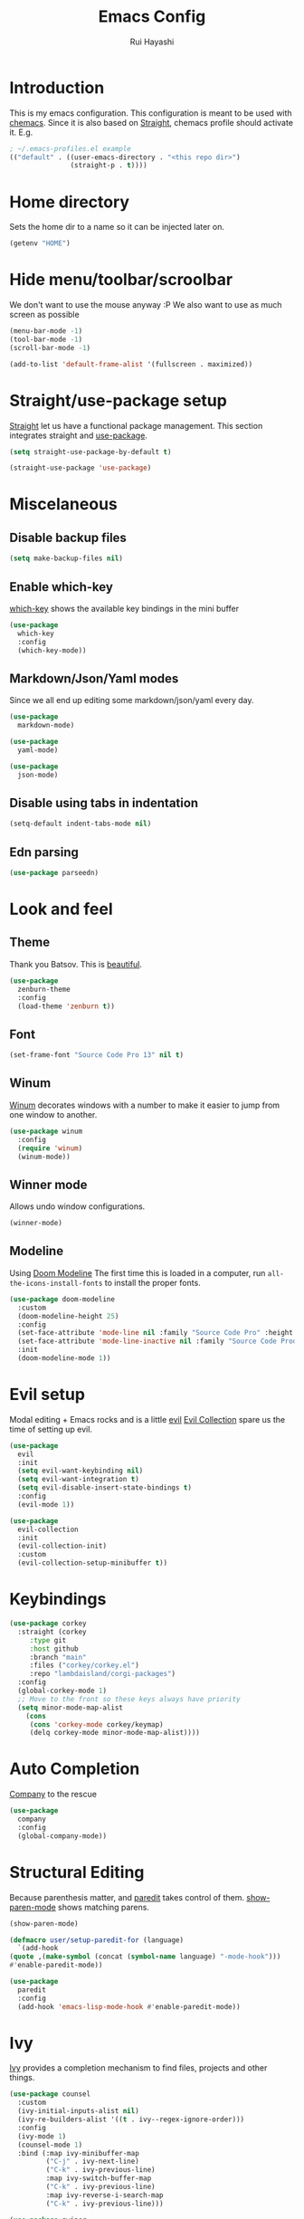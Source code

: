 #+title: Emacs Config
#+author: Rui Hayashi
#+PROPERTY: header-args :results silent :tangle config.el :mkdirp yes

* Introduction
This is my emacs configuration.
This configuration is meant to be used with [[https://github.com/plexus/chemacs][chemacs]].
Since it is also based on [[https://github.com/raxod502/straight.el][Straight]], chemacs profile should activate it. E.g.

#+begin_src emacs-lisp :tangle no
  ; ~/.emacs-profiles.el example
  (("default" . ((user-emacs-directory . "<this repo dir>")
                 (straight-p . t))))
#+end_src

* Home directory
  Sets the home dir to a name so it can be injected later on.
  #+name: homedir
  #+begin_src emacs-lisp :tangle no :results value
    (getenv "HOME")
  #+end_src
* Hide menu/toolbar/scroolbar
  We don't want to use the mouse anyway :P
  We also want to use as much screen as possible
  #+begin_src emacs-lisp
    (menu-bar-mode -1)
    (tool-bar-mode -1)
    (scroll-bar-mode -1)

    (add-to-list 'default-frame-alist '(fullscreen . maximized))
  #+end_src
  
* Straight/use-package setup
  [[https://github.com/raxod502/straight.el][Straight]] let us have a functional package management.
  This section integrates straight and [[https://github.com/jwiegley/use-package][use-package]].
  #+begin_src emacs-lisp
    (setq straight-use-package-by-default t)

    (straight-use-package 'use-package)
  #+end_src

* Miscelaneous
** Disable backup files
   #+begin_src emacs-lisp
     (setq make-backup-files nil)
   #+end_src
** Enable which-key
   [[https://github.com/justbur/emacs-which-key][which-key]] shows the available key bindings in the mini buffer
   #+begin_src emacs-lisp
     (use-package
       which-key
       :config
       (which-key-mode))
   #+end_src
** Markdown/Json/Yaml modes
   Since we all end up editing some markdown/json/yaml every day.
   #+begin_src emacs-lisp
     (use-package
       markdown-mode)

     (use-package
       yaml-mode)

     (use-package
       json-mode)
   #+end_src
** Disable using tabs in indentation
   #+begin_src emacs-lisp
     (setq-default indent-tabs-mode nil)
   #+end_src
** Edn parsing
   #+begin_src emacs-lisp
     (use-package parseedn)
   #+end_src
* Look and feel
** Theme
   Thank you Batsov. This is [[https://github.com/bbatsov/zenburn-emacs][beautiful]].
   #+begin_src emacs-lisp
     (use-package
       zenburn-theme
       :config
       (load-theme 'zenburn t))
   #+end_src
** Font
   #+begin_src emacs-lisp
     (set-frame-font "Source Code Pro 13" nil t)
   #+end_src
** Winum
   [[https://github.com/deb0ch/emacs-winum][Winum]] decorates windows with a number to make it easier to jump from one window to another.
   #+begin_src emacs-lisp
     (use-package winum
       :config
       (require 'winum)
       (winum-mode))
   #+end_src
** Winner mode
   Allows undo window configurations.
   #+begin_src emacs-lisp
     (winner-mode)
   #+end_src
** Modeline
   Using [[https://github.com/seagle0128/doom-modeline][Doom Modeline]]
   The first time this is loaded in a computer, run ~all-the-icons-install-fonts~ to install the proper fonts.
   #+begin_src emacs-lisp
     (use-package doom-modeline
       :custom
       (doom-modeline-height 25)
       :config
       (set-face-attribute 'mode-line nil :family "Source Code Pro" :height 100)
       (set-face-attribute 'mode-line-inactive nil :family "Source Code Prod" :height 100)
       :init
       (doom-modeline-mode 1))
   #+end_src
* Evil setup
  Modal editing + Emacs rocks and is a little [[https://github.com/emacs-evil/evil][evil]]
  [[https://github.com/emacs-evil/evil-collection][Evil Collection]] spare us the time of setting up evil.
  #+begin_src emacs-lisp
    (use-package
      evil
      :init
      (setq evil-want-keybinding nil)
      (setq evil-want-integration t)
      (setq evil-disable-insert-state-bindings t)
      :config
      (evil-mode 1))

    (use-package
      evil-collection
      :init
      (evil-collection-init)
      :custom
      (evil-collection-setup-minibuffer t))
  #+end_src
* Keybindings
  #+begin_src emacs-lisp
    (use-package corkey
      :straight (corkey
		 :type git
		 :host github
		 :branch "main"
		 :files ("corkey/corkey.el")
		 :repo "lambdaisland/corgi-packages")
      :config
      (global-corkey-mode 1)
      ;; Move to the front so these keys always have priority
      (setq minor-mode-map-alist
	    (cons
	     (cons 'corkey-mode corkey/keymap)
	     (delq corkey-mode minor-mode-map-alist))))

  #+end_src

* Auto Completion
  [[https://github.com/company-mode/company-mode][Company]] to the rescue
  #+begin_src emacs-lisp
    (use-package
      company
      :config
      (global-company-mode))
  #+end_src
* Structural Editing
  Because parenthesis matter, and [[https://www.emacswiki.org/emacs/ParEdit][paredit]] takes control of them.
  [[https://www.emacswiki.org/emacs/ShowParenMode][show-paren-mode]] shows matching parens.
  #+begin_src emacs-lisp
    (show-paren-mode)

    (defmacro user/setup-paredit-for (language)
      `(add-hook
	(quote ,(make-symbol (concat (symbol-name language) "-mode-hook")))
	#'enable-paredit-mode))

    (use-package
      paredit
      :config
      (add-hook 'emacs-lisp-mode-hook #'enable-paredit-mode))
  #+end_src
* Ivy
  [[https://github.com/abo-abo/swiper][Ivy]] provides a completion mechanism to find files, projects and other things.
  #+begin_src emacs-lisp
    (use-package counsel
      :custom
      (ivy-initial-inputs-alist nil)
      (ivy-re-builders-alist '((t . ivy--regex-ignore-order)))
      :config
      (ivy-mode 1)
      (counsel-mode 1)
      :bind (:map ivy-minibuffer-map
             ("C-j" . ivy-next-line)
             ("C-k" . ivy-previous-line)
             :map ivy-switch-buffer-map
             ("C-k" . ivy-previous-line)
             :map ivy-reverse-i-search-map
             ("C-k" . ivy-previous-line)))

    (use-package swiper
      :bind
      (:map evil-normal-state-map
            ("/" . swiper)))

    (use-package ivy-rich
      :init
      (ivy-rich-mode 1))
  #+end_src
* Magit
  Work with git with a little bit of [[https://magit.vc/][magit]]
  #+begin_src emacs-lisp
    (use-package
      magit)

    (use-package
      evil-magit)
  #+end_src
* Projectile
  Sets up [[https://github.com/bbatsov/projectile][Projectile]].
  #+begin_src emacs-lisp
    (use-package
     projectile
     :config
     (projectile-mode +1)
     :init
     (when (file-directory-p "~/dev")
       (setq projectile-project-search-path '("~/dev"))))

    (use-package counsel-projectile
      :config
      (counsel-projectile-mode))
  #+end_src
* Yasnippet
  #+begin_src emacs-lisp
    (use-package yasnippet
      :config
      (yas-global-mode 1))
  #+end_src
* Clojure
  Setup for working with clojure. Sets up [[https://github.com/clojure-emacs/cider][cider]] and [[https://github.com/snoe/clojure-lsp][clojure lsp]].

  #+begin_src clojure :tangle ~/.clojure/injections/deps.edn
    {}
  #+end_src

  #+begin_src clojure :tangle ~/.clojure/injections/src/tap.clj
    (ns tap
      (:refer-clojure :exclude [>]))

    (defn m [message v]
      (tap> {:message message
             :tap v})
      v)

    (defn >-reader [form]
      `(let [t# ~form]
         (tap> t#)
         t#))

    (defmacro > [form]
      (>-reader form))

    (defn d-reader [form]
      `(let [t# ~form]
         (tap> {:code (pr-str (quote ~form))
                :tap t#})
         t#))

    (defmacro d [form]
      (d-reader form))
  #+end_src

  #+begin_src clojure :tangle ~/.clojure/injections/src/data_readers.clj
    {tap tap/>-reader
     tapd tap/d-reader}
  #+end_src

  #+begin_src clojure :tangle ~/.clojure/injections/src/user.clj
    (ns user
      (:require [tap]
                [portal.api :as portal]))

    (portal/tap)
  #+end_src

  #+begin_src clojure :tangle ~/.clojure/deps.edn :noweb yes
    {:aliases

     {; Linters
      :cljfmt {:deps {cljfmt/cljfmt {:mvn/version "0.6.4"}}
               :main-opts ["-m" "cljfmt.main"]}
      :nsorg {:deps {nsorg-cli/nsorg-cli {:mvn/version "0.3.1"}}
              :main-opts ["-m" "nsorg.cli"]}
      :outdated {:extra-deps {olical/depot {:mvn/version "1.8.4"}}
                 :main-opts ["-m" "depot.outdated.main"]}

      :oz {:extra-deps {metasoarous/oz {:mvn/version "1.6.0-alpha6"}}}
      :portal {:extra-deps {djblue/portal {:mvn/version "0.7.0"}}}
      :portal/cli {:main-opts ["-m" "portal.main"]
                   :extra-deps {djblue/portal {:mvn/version "0.7.0"}
                                cheshire/cheshire {:mvn/version "5.10.0"}
                                clj-commons/clj-yaml {:mvn/version "0.7.0"}}}
      :injections {:extra-deps {my/tap {:local/root "<<homedir()>>/.clojure/injections"}}}}}
  #+end_src

  #+begin_src clojure :tangle ~/.clojure/injections/project.clj
    (defproject my/tap "0.0.1-SNAPSHOT")
  #+end_src

  To use tap with leiningen, execute this block manually.
  #+begin_src bash :tangle no :noweb yes
    cd <<homedir()>>/.clojure/injections
    lein install
  #+end_src

  #+begin_src clojure :tangle ~/.lein/profiles.clj
    {:user
     {:dependencies        [[my/tap "0.0.1-SNAPSHOT"]
                            [djblue/portal "0.7.0"]]
      :injections          [(require 'tap)
                            (require '[portal.api :as portal])
                            (portal/tap)]}}
  #+end_src

  #+begin_src emacs-lisp
    (defun my/cider-test-run-focused-test ()
      "Run test around point"
      (interactive)
      (cider-load-buffer)
      (cider-test-run-test))

    (defun my/cider-test-run-ns-tests ()
      "Run namespace test"
      (interactive)
      (cider-load-buffer)
      (cider-test-run-ns-tests nil))

    (use-package clojure-mode
      :config
      (add-hook 'clojure-mode-hook #'enable-paredit-mode))

    (defun my/setup-matcher-combinators ()
      (cider-add-to-alist 'cider-jack-in-lein-plugins "cider/cider-nrepl" "0.25.5")

      (advice-add 'cider-ansi-color-string-p :override
                  (lambda (string) (string-match "\\[" string)))

      (advice-add 'cider-font-lock-as
                  :before
                  (lambda (&rest r)
                    (advice-add 'substring-no-properties :override #'identity)))
      (advice-add 'cider-font-lock-as
                  :after
                  (lambda (&rest r)
                    (advice-remove 'substring-no-properties #'identity))))

    (use-package cider
      :config
      (setq cider-save-file-on-load t)
      (setq cider-repl-pop-to-buffer-on-connect nil)
      (setq cider-test-defining-forms '("deftest" "defspec" "defflow"))
      (setq org-babel-clojure-backend 'cider)
      (setq clojure-toplevel-inside-comment-form t)
      (setq cider-clojure-cli-global-options "-A:portal -A:injections")
      (my/setup-matcher-combinators))

    (use-package lsp-mode
      :config
      (dolist (m '(clojure-mode
                   clojurec-mode
                   clojurescript-mode
                   clojurex-mode))
        (add-to-list 'lsp-language-id-configuration `(,m . "clojure")))
      (setq lsp-enable-indentation nil)
      (add-hook 'clojure-mode-hook #'lsp)
      (add-hook 'clojurec-mode-hook #'lsp)
      (add-hook 'clojurescript-mode-hook #'lsp))

    (use-package clj-refactor
      :config
      (clj-refactor-mode 1))
  #+end_src
* Scratch
  [[https://github.com/ffevotte/scratch.el][scratch]] make it easier to create scratch buffers. This is augmented with scratch-buffer-setup function
  by Protesilaos Stavrou ([[https://protesilaos.com/codelog/2020-08-03-emacs-custom-functions-galore/][See]]).
  #+begin_src emacs-lisp
    (use-package scratch
      :config
      (defun prot/scratch-buffer-setup ()
	"Add contents to `scratch' buffer and name it accordingly."
	(let* ((mode (format "%s" major-mode))
	       (string (concat "Scratch buffer for: " mode "\n\n")))
	  (when scratch-buffer
	    (save-excursion
	      (insert string)
	      (goto-char (point-min))
	      (comment-region (point-at-bol) (point-at-eol)))
	    (forward-line 2))
	  (rename-buffer (concat "*Scratch for " mode "*") t)))
      (add-hook 'scratch-create-buffer-hook 'prot/scratch-buffer-setup))
  #+end_src
* Org mode
  My [[https://orgmode.org/][org mode]] and [[https://github.com/org-roam/org-roam][org roam]] setup.
  #+begin_src emacs-lisp
    (with-eval-after-load 'org
      (require 'ob-shell)
      (require 'ob-clojure)
      (setq org-confirm-babel-evaluate nil)
      (setq org-ellipsis " ▾")
      (org-babel-lob-ingest (expand-file-name "babel.org" user-emacs-directory))
      (require 'org-tempo)
      (dolist (el '(("el" . "src emacs-lisp")
                    ("clj" . "src clojure")
                    ("bb" . "src clojure :backend babashka")
                    ("bash" . "src bash")))
        (add-to-list 'org-structure-template-alist el)))

    (use-package evil-org
      :after org
      :config
      (add-hook 'org-mode-hook 'evil-org-mode)
      (add-hook 'evil-org-mode-hook
                (lambda ()
                  (evil-org-set-key-theme)))
      (evil-org-set-key-theme '(textobjects insert navigation additional shift todo heading)))

    (defconst rfh/org-roam-dir "~/dev/org-roam")

    (use-package org-roam
      :config
      (setq org-roam-directory rfh/org-roam-dir)
      (setq org-roam-completion-system 'ivy)
      (add-hook 'after-init-hook 'org-roam-mode))

    (use-package company-org-roam
      :after company
      :straight (:host github :repo "org-roam/company-org-roam")
      :config
      (push 'company-org-roam company-backends))

    (defun my/org-mode-visual-fill ()
      (setq visual-fill-column-width 80)
      (visual-fill-column-mode 1)
      (visual-line-mode 1))

    (use-package visual-fill-column
      :hook (org-mode . my/org-mode-visual-fill))
  #+end_src
* Org Babel + Clojure
  Customizations on top of ob-clojure.
** Support for babashka
   Makes it possible to use [[https://github.com/borkdude/babashka][babashka]] via [[https://orgmode.org/worg/org-contrib/babel/][org babel]].

   To enable that you can either ~(setq org-babel-clojure-backend 'babashka)~, which will always use babashka when
   using clojure as language, or you can add a header argument ~:backend babashka~, which will only apply to
   a specific source block. Note that you need to have babashka installed in your system.

   This code was forked from https://git.jeremydormitzer.com/jdormit/dotfiles/commit/5f9dbe53cea2b37fc89cc49f858f98387da99576
   with a few modifications.
   
** Support for deps.edn
   It supports setting deps.edn as a source block. To do that create a clojure source block like:

   #+begin_example
     ,#+name: deps-edn
     ,#+begin_src clojure
     {:deps org.clojure/tools.reader {:mvn/version "1.1.1"}}
     ,#+end_src
   #+end_example

   And add a ~:deps-edn~ attribute to your clojure source block, e.g.:
   #+begin_example
     ,#+begin_src clojure
     ,#+begin_src clojure :deps-edn deps-edn
     ; some clojure code
     ,#+end_src
   #+end_example
   
   To start the repl invoke ~my/ob-clojure-cider-jack-in~ from the source block you want to evaluate.
  
  #+begin_src emacs-lisp
    (defun ob-clojure-eval-with-bb (expanded params)
      "Evaluate EXPANDED code block with PARAMS using babashka."
      (unless (executable-find "bb")
        (user-error "Babashka not installed"))
      (let* ((stdin (let ((stdin (cdr (assq :stdin params))))
                      (when stdin
                        (elisp->clj
                         (org-babel-ref-resolve stdin)))))
             (input (cdr (assq :input params)))
             (file (make-temp-file "ob-clojure-bb" nil nil expanded))
             (command (concat (when stdin (format "echo %s | " (shell-quote-argument stdin)))
                              (format "bb %s -f %s"
                                      (cond
                                       ((equal input "edn") "")
                                       ((equal input "text") "-i")
                                       (t ""))
                                      (shell-quote-argument file))))
             (result (shell-command-to-string command)))
        (string-trim result)))

    (defun my/ob-clojure-deps-block-name ()
      (seq-let [_ _ params] (org-babel-get-src-block-info)
        (a-get params :deps-edn)))

    (defun my/ob-clojure-deps-block-body ()
      (when-let ((block-name (my/ob-clojure-deps-block-name)))
        (save-excursion
          (org-babel-goto-named-src-block block-name)
          (seq-let [_ body] (org-babel-get-src-block-info)
            body))))

    (defun my/ob-clojure-cider-jack-in-clj ()
      (interactive)
      (when-let ((deps-edn (my/ob-clojure-deps-block-body)))
        (write-region deps-edn nil (concat default-directory "deps.edn")))
      (let ((cider-allow-jack-in-without-project t))
        (cider-jack-in-clj '())))

    (defun org-babel-execute:clojure (body params)
      "Execute a block of Clojure code with Babel."
      (let* ((backend (if-let ((backend-s (a-get params :backend)))
                          (intern backend-s)
                        org-babel-clojure-backend))
             (expanded (org-babel-expand-body:clojure body params))
             (result-params (cdr (assq :result-params params)))
             result)
        (unless backend
          (user-error "You need to customize org-babel-clojure-backend"))
        (setq result
              (cond
               ((eq backend 'inf-clojure)
                (ob-clojure-eval-with-inf-clojure expanded params))
               ((eq backend 'cider)
                (progn
                  (when (not (cider-current-repl))
                    (error "no repl connected, run my/ob-clojure-cider-jack-in-clj"))
                  (ob-clojure-eval-with-cider expanded params)))
               ((eq backend 'slime)
                (ob-clojure-eval-with-slime expanded params))
               ((eq backend 'babashka)
                (ob-clojure-eval-with-bb expanded params))))
        (org-babel-result-cond result-params
          result
          (condition-case nil (org-babel-script-escape result)
            (error result)))))
  #+end_src
* Org Mode + Clojure Portal
  Function that shows the result of executing a org babel source block in [[https://github.com/djblue/portal][Portal.]]
  
  Notes:
  - It requires using this fork of portal: https://github.com/rfhayashi/portal/tree/session-open
  #+begin_src emacs-lisp
    (setq my/portal-nrepl-port 1900)

    ;(defconst my/portal-classpath-command "clojure -Spath -Sdeps '{:deps {djblue/portal {:mvn/version \"0.7.0\"}}}'")
    (defconst my/portal-classpath-command
      "clojure -Spath -Sdeps '{:deps {djblue/portal {:local/root \"../portal\"}}}'")

    (defun my/portal-nrepl-port-open-p ()
      (condition-case nil
          (progn
            (make-network-process :name "nrepl-portal" :family 'ipv4 :host "localhost" :service my/portal-nrepl-port)
            (delete-process "nrepl-portal")
            t)
        (error nil)))

    (defun my/wait-for-portal-nrepl-port ()
      (let ((number-of-tries 0))
        (while (not (my/portal-nrepl-port-open-p))
          (when (> number-of-tries 20)
            (error "timeout waiting for port"))
          (setq number-of-tries (+ number-of-tries 1))
          (sleep-for 0.2))))

    (defun my/start-portal ()
      (when (not (my/portal-nrepl-port-open-p))
        (setq my/portal-process
              (start-process-shell-command "clojure-portal"
                                           "clojure-portal-output"
                                           (format "bb -cp `%s` --nrepl-server %s"
                                                   my/portal-classpath-command
                                                   my/portal-nrepl-port)))
        (my/wait-for-portal-nrepl-port)
        (setq my/portal-nrepl-connection
              (cider-connect `(:host "localhost" :port ,my/portal-nrepl-port)))))

    (defun my/eval-in-portal (code)
      (nrepl-send-sync-request
       `("op" "eval" "code" ,code)
       my/portal-nrepl-connection))

    (defun my/start-portal-instance ()
      (my/start-portal)
      (my/eval-in-portal
       "(require '[portal.api :as p])
        (defonce portal (atom nil))
        (reset! portal (p/open @portal nil))"))

    (defun my/send-to-portal (data)
      (my/start-portal-instance)
      (my/eval-in-portal
       (parseedn-print-str
        `(reset! @portal (quote ,data)))))

    (defun my/org-babel-execute-src-block-to-clojure-portal ()
      (interactive)
      (let* ((result (org-babel-execute-src-block)))
        (my/send-to-portal result)))
  #+end_src
* Microk8s Org-babel
  #+begin_src emacs-lisp
    ;; possibly require modes required for your language
    (define-derived-mode kubectl-mode yaml-mode "kubectl"
      "Major mode for editing kubectl templates."
      )



    ;; optionally define a file extension for this language
    (add-to-list 'org-babel-tangle-lang-exts '("kubectl" . "yaml"))

    ;; optionally declare default header arguments for this language
    (defvar org-babel-default-header-args:kubectl '((:action . "apply")(:context . nil)))

    ;; This function expands the body of a source code block by doing
    ;; things like prepending argument definitions to the body, it should
    ;; be called by the `org-babel-execute:kubectl' function below.
    (defun org-babel-expand-body:kubectl (body params &optional processed-params)
      "Expand BODY according to PARAMS, return the expanded body."
      ;(require 'inf-kubectl) : TODO check if needed
      body ; TODO translate params to yaml variables
    )

    ;; This is the main function which is called to evaluate a code
    ;; block.
    ;;
    ;; This function will evaluate the body of the source code and
    ;; return the results as emacs-lisp depending on the value of the
    ;; :results header argument
    ;; - output means that the output to STDOUT will be captured and
    ;;   returned
    ;; - value means that the value of the last statement in the
    ;;   source code block will be returned
    ;;
    ;; The most common first step in this function is the expansion of the
    ;; PARAMS argument using `org-babel-process-params'.
    ;;
    ;; Please feel free to not implement options which aren't appropriate
    ;; for your language (e.g. not all languages support interactive
    ;; "session" evaluation).  Also you are free to define any new header
    ;; arguments which you feel may be useful -- all header arguments
    ;; specified by the user will be available in the PARAMS variable.
    (defun org-babel-execute:kubectl (body params)
      "Execute a block of kubectl code with org-babel.
    This function is called by `org-babel-execute-src-block'"
      (let* ((vars (org-babel--get-vars params))
	     (action (if (assoc :action params) (cdr (assoc :action params)) "apply")))
	(message "executing kubectl source code block")
	(org-babel-eval-kubectl (concat "microk8s kubectl " action " -f" ) body)
	)
      ;; when forming a shell command, or a fragment of code in some
      ;; other language, please preprocess any file names involved with
      ;; the function `org-babel-process-file-name'. (See the way that
      ;; function is used in the language files)
      )


    (defun org-babel-eval-kubectl (cmd yaml)
      "Run CMD on BODY.
    If CMD succeeds then return its results, otherwise display
    STDERR with `org-babel-eval-error-notify'."
      (let ((err-buff (get-buffer-create " *Org-Babel Error*"))
	    (yaml-file (org-babel-temp-file "ob-kubectl-yaml-"))
	    (output-file (org-babel-temp-file "ob-kubectl-out-"))
	    exit-code)
	(with-temp-file yaml-file (insert yaml))
	(with-current-buffer err-buff (erase-buffer))
	(setq exit-code
	      (shell-command (concat cmd " " yaml-file) output-file err-buff)
	      )
	  (if (or (not (numberp exit-code)) (> exit-code 0))
	      (progn
		(with-current-buffer err-buff
		  (org-babel-eval-error-notify exit-code (buffer-string)))
		(save-excursion
		  (when (get-buffer org-babel-error-buffer-name)
		    (with-current-buffer org-babel-error-buffer-name
		      (unless (derived-mode-p 'compilation-mode)
			(compilation-mode))
		      ;; Compilation-mode enforces read-only, but Babel expects the buffer modifiable.
		      (setq buffer-read-only nil))))
		nil)
	    ; return the contents of output file
	    (with-current-buffer output-file (buffer-string)))))

    (add-to-list 'org-babel-load-languages '(kubectl .t))
  #+end_src
